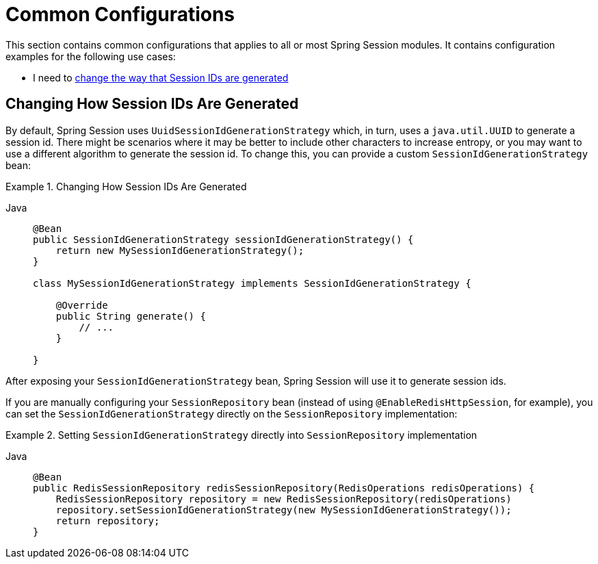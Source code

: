 [[common-configurations]]
= Common Configurations

This section contains common configurations that applies to all or most Spring Session modules.
It contains configuration examples for the following use cases:

- I need to <<changing-how-session-ids-are-generated,change the way that Session IDs are generated>>

[[changing-how-session-ids-are-generated]]
== Changing How Session IDs Are Generated

By default, Spring Session uses `UuidSessionIdGenerationStrategy` which, in turn, uses a `java.util.UUID` to generate a session id.
There might be scenarios where it may be better to include other characters to increase entropy, or you may want to use a different algorithm to generate the session id.
To change this, you can provide a custom `SessionIdGenerationStrategy` bean:

.Changing How Session IDs Are Generated
[tabs]
======
Java::
+
[source,java,role="primary"]
----
@Bean
public SessionIdGenerationStrategy sessionIdGenerationStrategy() {
    return new MySessionIdGenerationStrategy();
}

class MySessionIdGenerationStrategy implements SessionIdGenerationStrategy {

    @Override
    public String generate() {
        // ...
    }

}
----
======

After exposing your `SessionIdGenerationStrategy` bean, Spring Session will use it to generate session ids.

If you are manually configuring your `SessionRepository` bean (instead of using `@EnableRedisHttpSession`, for example), you can set the `SessionIdGenerationStrategy` directly on the `SessionRepository` implementation:

.Setting `SessionIdGenerationStrategy` directly into `SessionRepository` implementation
[tabs]
======
Java::
+
[source,java,role="primary"]
----
@Bean
public RedisSessionRepository redisSessionRepository(RedisOperations redisOperations) {
    RedisSessionRepository repository = new RedisSessionRepository(redisOperations)
    repository.setSessionIdGenerationStrategy(new MySessionIdGenerationStrategy());
    return repository;
}
----
======
